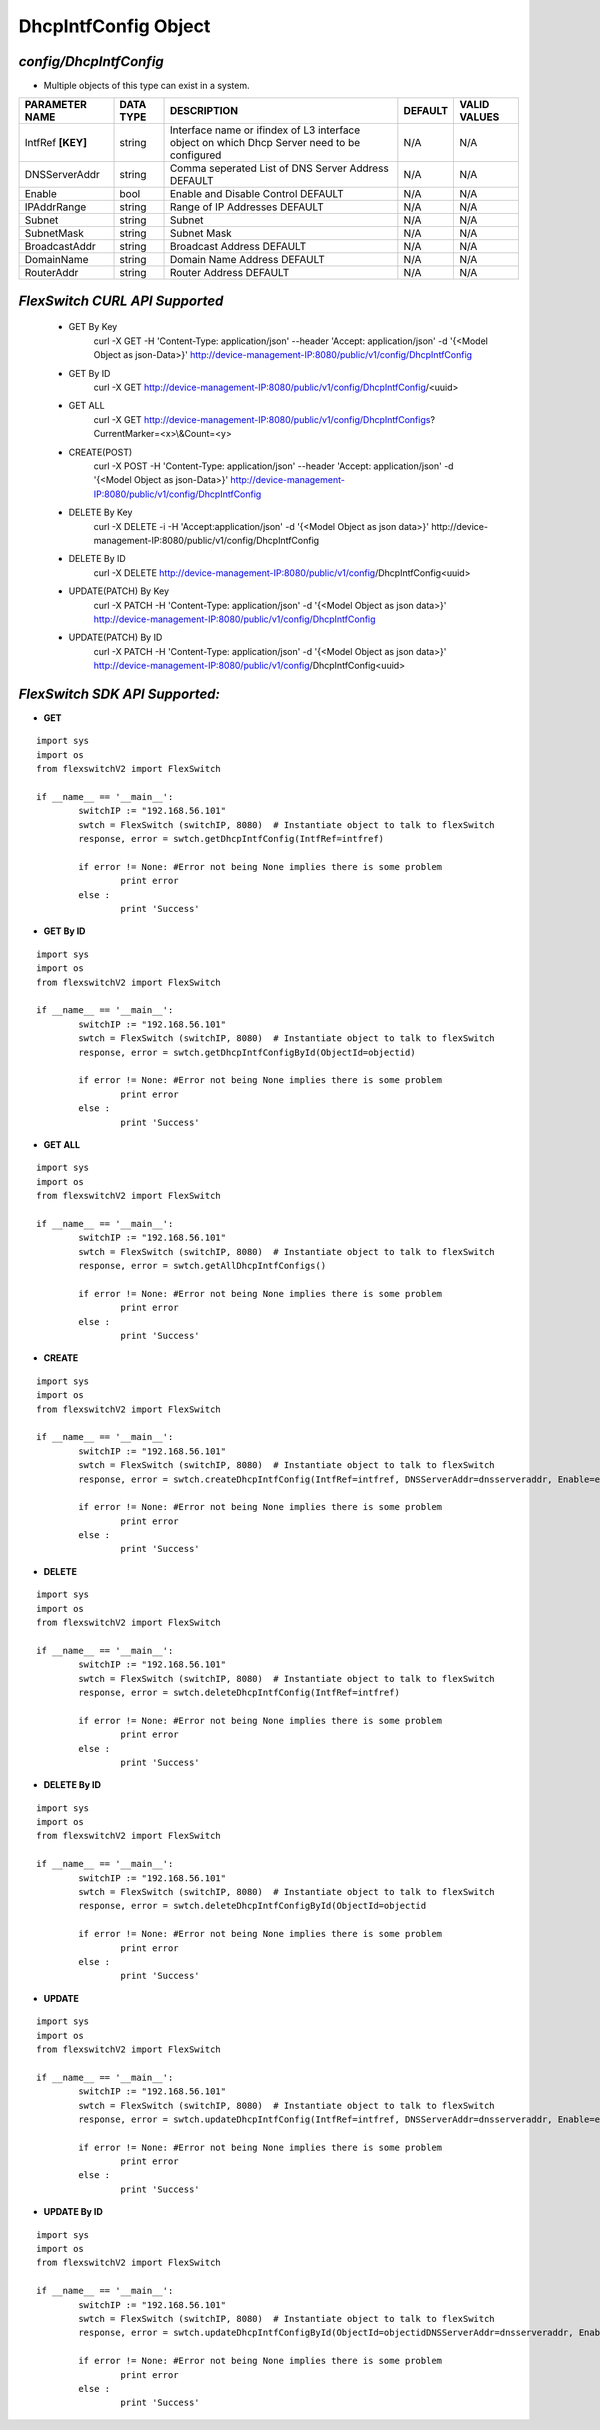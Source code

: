 DhcpIntfConfig Object
=============================================================

*config/DhcpIntfConfig*
------------------------------------

- Multiple objects of this type can exist in a system.

+--------------------+---------------+--------------------------------+-------------+------------------+
| **PARAMETER NAME** | **DATA TYPE** |        **DESCRIPTION**         | **DEFAULT** | **VALID VALUES** |
+--------------------+---------------+--------------------------------+-------------+------------------+
| IntfRef **[KEY]**  | string        | Interface name or ifindex      | N/A         | N/A              |
|                    |               | of L3 interface object on      |             |                  |
|                    |               | which Dhcp Server need to be   |             |                  |
|                    |               | configured                     |             |                  |
+--------------------+---------------+--------------------------------+-------------+------------------+
| DNSServerAddr      | string        | Comma seperated List of DNS    | N/A         | N/A              |
|                    |               | Server Address DEFAULT         |             |                  |
+--------------------+---------------+--------------------------------+-------------+------------------+
| Enable             | bool          | Enable and Disable Control     | N/A         | N/A              |
|                    |               | DEFAULT                        |             |                  |
+--------------------+---------------+--------------------------------+-------------+------------------+
| IPAddrRange        | string        | Range of IP Addresses DEFAULT  | N/A         | N/A              |
+--------------------+---------------+--------------------------------+-------------+------------------+
| Subnet             | string        | Subnet                         | N/A         | N/A              |
+--------------------+---------------+--------------------------------+-------------+------------------+
| SubnetMask         | string        | Subnet Mask                    | N/A         | N/A              |
+--------------------+---------------+--------------------------------+-------------+------------------+
| BroadcastAddr      | string        | Broadcast Address DEFAULT      | N/A         | N/A              |
+--------------------+---------------+--------------------------------+-------------+------------------+
| DomainName         | string        | Domain Name Address DEFAULT    | N/A         | N/A              |
+--------------------+---------------+--------------------------------+-------------+------------------+
| RouterAddr         | string        | Router Address DEFAULT         | N/A         | N/A              |
+--------------------+---------------+--------------------------------+-------------+------------------+



*FlexSwitch CURL API Supported*
------------------------------------

	- GET By Key
		 curl -X GET -H 'Content-Type: application/json' --header 'Accept: application/json' -d '{<Model Object as json-Data>}' http://device-management-IP:8080/public/v1/config/DhcpIntfConfig
	- GET By ID
		 curl -X GET http://device-management-IP:8080/public/v1/config/DhcpIntfConfig/<uuid>
	- GET ALL
		 curl -X GET http://device-management-IP:8080/public/v1/config/DhcpIntfConfigs?CurrentMarker=<x>\\&Count=<y>
	- CREATE(POST)
		 curl -X POST -H 'Content-Type: application/json' --header 'Accept: application/json' -d '{<Model Object as json-Data>}' http://device-management-IP:8080/public/v1/config/DhcpIntfConfig
	- DELETE By Key
		 curl -X DELETE -i -H 'Accept:application/json' -d '{<Model Object as json data>}' http://device-management-IP:8080/public/v1/config/DhcpIntfConfig
	- DELETE By ID
		 curl -X DELETE http://device-management-IP:8080/public/v1/config/DhcpIntfConfig<uuid>
	- UPDATE(PATCH) By Key
		 curl -X PATCH -H 'Content-Type: application/json' -d '{<Model Object as json data>}'  http://device-management-IP:8080/public/v1/config/DhcpIntfConfig
	- UPDATE(PATCH) By ID
		 curl -X PATCH -H 'Content-Type: application/json' -d '{<Model Object as json data>}'  http://device-management-IP:8080/public/v1/config/DhcpIntfConfig<uuid>


*FlexSwitch SDK API Supported:*
------------------------------------



- **GET**


::

	import sys
	import os
	from flexswitchV2 import FlexSwitch

	if __name__ == '__main__':
		switchIP := "192.168.56.101"
		swtch = FlexSwitch (switchIP, 8080)  # Instantiate object to talk to flexSwitch
		response, error = swtch.getDhcpIntfConfig(IntfRef=intfref)

		if error != None: #Error not being None implies there is some problem
			print error
		else :
			print 'Success'


- **GET By ID**


::

	import sys
	import os
	from flexswitchV2 import FlexSwitch

	if __name__ == '__main__':
		switchIP := "192.168.56.101"
		swtch = FlexSwitch (switchIP, 8080)  # Instantiate object to talk to flexSwitch
		response, error = swtch.getDhcpIntfConfigById(ObjectId=objectid)

		if error != None: #Error not being None implies there is some problem
			print error
		else :
			print 'Success'




- **GET ALL**


::

	import sys
	import os
	from flexswitchV2 import FlexSwitch

	if __name__ == '__main__':
		switchIP := "192.168.56.101"
		swtch = FlexSwitch (switchIP, 8080)  # Instantiate object to talk to flexSwitch
		response, error = swtch.getAllDhcpIntfConfigs()

		if error != None: #Error not being None implies there is some problem
			print error
		else :
			print 'Success'


- **CREATE**

::

	import sys
	import os
	from flexswitchV2 import FlexSwitch

	if __name__ == '__main__':
		switchIP := "192.168.56.101"
		swtch = FlexSwitch (switchIP, 8080)  # Instantiate object to talk to flexSwitch
		response, error = swtch.createDhcpIntfConfig(IntfRef=intfref, DNSServerAddr=dnsserveraddr, Enable=enable, IPAddrRange=ipaddrrange, Subnet=subnet, SubnetMask=subnetmask, BroadcastAddr=broadcastaddr, DomainName=domainname, RouterAddr=routeraddr)

		if error != None: #Error not being None implies there is some problem
			print error
		else :
			print 'Success'


- **DELETE**

::

	import sys
	import os
	from flexswitchV2 import FlexSwitch

	if __name__ == '__main__':
		switchIP := "192.168.56.101"
		swtch = FlexSwitch (switchIP, 8080)  # Instantiate object to talk to flexSwitch
		response, error = swtch.deleteDhcpIntfConfig(IntfRef=intfref)

		if error != None: #Error not being None implies there is some problem
			print error
		else :
			print 'Success'


- **DELETE By ID**

::

	import sys
	import os
	from flexswitchV2 import FlexSwitch

	if __name__ == '__main__':
		switchIP := "192.168.56.101"
		swtch = FlexSwitch (switchIP, 8080)  # Instantiate object to talk to flexSwitch
		response, error = swtch.deleteDhcpIntfConfigById(ObjectId=objectid

		if error != None: #Error not being None implies there is some problem
			print error
		else :
			print 'Success'


- **UPDATE**

::

	import sys
	import os
	from flexswitchV2 import FlexSwitch

	if __name__ == '__main__':
		switchIP := "192.168.56.101"
		swtch = FlexSwitch (switchIP, 8080)  # Instantiate object to talk to flexSwitch
		response, error = swtch.updateDhcpIntfConfig(IntfRef=intfref, DNSServerAddr=dnsserveraddr, Enable=enable, IPAddrRange=ipaddrrange, Subnet=subnet, SubnetMask=subnetmask, BroadcastAddr=broadcastaddr, DomainName=domainname, RouterAddr=routeraddr)

		if error != None: #Error not being None implies there is some problem
			print error
		else :
			print 'Success'


- **UPDATE By ID**

::

	import sys
	import os
	from flexswitchV2 import FlexSwitch

	if __name__ == '__main__':
		switchIP := "192.168.56.101"
		swtch = FlexSwitch (switchIP, 8080)  # Instantiate object to talk to flexSwitch
		response, error = swtch.updateDhcpIntfConfigById(ObjectId=objectidDNSServerAddr=dnsserveraddr, Enable=enable, IPAddrRange=ipaddrrange, Subnet=subnet, SubnetMask=subnetmask, BroadcastAddr=broadcastaddr, DomainName=domainname, RouterAddr=routeraddr)

		if error != None: #Error not being None implies there is some problem
			print error
		else :
			print 'Success'
